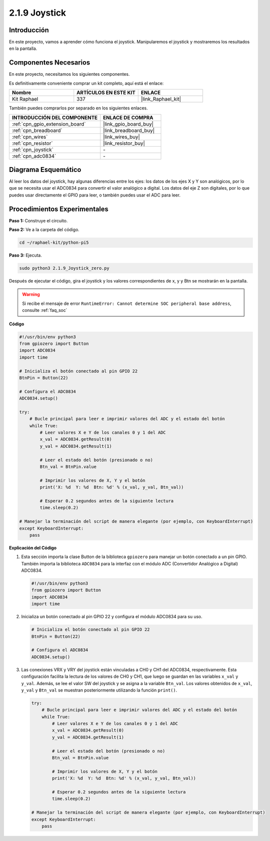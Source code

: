 .. nota::

    ¡Hola, bienvenido a la comunidad de entusiastas de SunFounder Raspberry Pi & Arduino & ESP32 en Facebook! Profundiza en Raspberry Pi, Arduino y ESP32 con otros entusiastas.

    **¿Por qué unirse?**

    - **Soporte experto**: Resuelve problemas postventa y desafíos técnicos con la ayuda de nuestra comunidad y equipo.
    - **Aprende y comparte**: Intercambia consejos y tutoriales para mejorar tus habilidades.
    - **Avances exclusivos**: Accede anticipadamente a nuevos anuncios de productos y adelantos.
    - **Descuentos especiales**: Disfruta de descuentos exclusivos en nuestros productos más nuevos.
    - **Promociones y sorteos festivos**: Participa en sorteos y promociones festivas.

    👉 ¿Listo para explorar y crear con nosotros? Haz clic en [|link_sf_facebook|] y únete hoy mismo!

.. _2.1.9_py_pi5:

2.1.9 Joystick
==================

Introducción
----------------

En este proyecto, vamos a aprender cómo funciona el joystick. Manipularemos el 
joystick y mostraremos los resultados en la pantalla.

Componentes Necesarios
--------------------------

En este proyecto, necesitamos los siguientes componentes.

.. image:: ../python_pi5/img/2.1.9_joystick_list.png

Es definitivamente conveniente comprar un kit completo, aquí está el enlace:

.. list-table::
    :widths: 20 20 20
    :header-rows: 1

    *   - Nombre
        - ARTÍCULOS EN ESTE KIT
        - ENLACE
    *   - Kit Raphael
        - 337
        - |link_Raphael_kit|

También puedes comprarlos por separado en los siguientes enlaces.

.. list-table::
    :widths: 30 20
    :header-rows: 1

    *   - INTRODUCCIÓN DEL COMPONENTE
        - ENLACE DE COMPRA

    *   - :ref:`cpn_gpio_extension_board`
        - |link_gpio_board_buy|
    *   - :ref:`cpn_breadboard`
        - |link_breadboard_buy|
    *   - :ref:`cpn_wires`
        - |link_wires_buy|
    *   - :ref:`cpn_resistor`
        - |link_resistor_buy|
    *   - :ref:`cpn_joystick`
        - \-
    *   - :ref:`cpn_adc0834`
        - \-

Diagrama Esquemático
--------------------------

Al leer los datos del joystick, hay algunas diferencias entre los ejes: los datos 
de los ejes X y Y son analógicos, por lo que se necesita usar el ADC0834 para convertir 
el valor analógico a digital. Los datos del eje Z son digitales, por lo que puedes usar 
directamente el GPIO para leer, o también puedes usar el ADC para leer.

.. image:: ../python_pi5/img/2.1.9_joystick_schematic_1.png


.. image:: ../python_pi5/img/2.1.9_joystick_schematic_2.png


Procedimientos Experimentales
----------------------------------

**Paso 1:** Construye el circuito.

.. image:: ../python_pi5/img/2.1.9_Joystick_circuit.png

**Paso 2:** Ve a la carpeta del código.

.. raw:: html

   <run></run>

.. code-block::

    cd ~/raphael-kit/python-pi5

**Paso 3:** Ejecuta.

.. raw:: html

   <run></run>

.. code-block::

    sudo python3 2.1.9_Joystick_zero.py

Después de ejecutar el código, gira el joystick y los valores correspondientes 
de x, y y Btn se mostrarán en la pantalla.

.. warning::

    Si recibe el mensaje de error ``RuntimeError: Cannot determine SOC peripheral base address``, consulte :ref:`faq_soc`

**Código**

.. nota::

    Puedes **Modificar/Reiniciar/Copiar/Ejecutar/Detener** el código a continuación. Pero antes de eso, necesitas ir a la ruta del código fuente como ``raphael-kit/python-pi5``. Después de modificar el código, puedes ejecutarlo directamente para ver el efecto.


.. raw:: html

    <run></run>

.. code-block:: python

   #!/usr/bin/env python3
   from gpiozero import Button
   import ADC0834
   import time

   # Inicializa el botón conectado al pin GPIO 22
   BtnPin = Button(22)

   # Configura el ADC0834
   ADC0834.setup()

   try:
       # Bucle principal para leer e imprimir valores del ADC y el estado del botón
       while True:
           # Leer valores X e Y de los canales 0 y 1 del ADC
           x_val = ADC0834.getResult(0)
           y_val = ADC0834.getResult(1)

           # Leer el estado del botón (presionado o no)
           Btn_val = BtnPin.value

           # Imprimir los valores de X, Y y el botón
           print('X: %d  Y: %d  Btn: %d' % (x_val, y_val, Btn_val))

           # Esperar 0.2 segundos antes de la siguiente lectura
           time.sleep(0.2)

   # Manejar la terminación del script de manera elegante (por ejemplo, con KeyboardInterrupt)
   except KeyboardInterrupt: 
       pass


**Explicación del Código**

#. Esta sección importa la clase Button de la biblioteca ``gpiozero`` para manejar un botón conectado a un pin GPIO. También importa la biblioteca ``ADC0834`` para la interfaz con el módulo ADC (Convertidor Analógico a Digital) ADC0834.

   .. code-block:: python

       #!/usr/bin/env python3
       from gpiozero import Button
       import ADC0834
       import time

#. Inicializa un botón conectado al pin GPIO 22 y configura el módulo ADC0834 para su uso.

   .. code-block:: python

       # Inicializa el botón conectado al pin GPIO 22
       BtnPin = Button(22)

       # Configura el ADC0834
       ADC0834.setup()

#. Las conexiones VRX y VRY del joystick están vinculadas a CH0 y CH1 del ADC0834, respectivamente. Esta configuración facilita la lectura de los valores de CH0 y CH1, que luego se guardan en las variables ``x_val`` y ``y_val``. Además, se lee el valor SW del joystick y se asigna a la variable ``Btn_val``. Los valores obtenidos de ``x_val``, ``y_val`` y ``Btn_val`` se muestran posteriormente utilizando la función ``print()``.

   .. code-block:: python

       try:
           # Bucle principal para leer e imprimir valores del ADC y el estado del botón
           while True:
               # Leer valores X e Y de los canales 0 y 1 del ADC
               x_val = ADC0834.getResult(0)
               y_val = ADC0834.getResult(1)

               # Leer el estado del botón (presionado o no)
               Btn_val = BtnPin.value

               # Imprimir los valores de X, Y y el botón
               print('X: %d  Y: %d  Btn: %d' % (x_val, y_val, Btn_val))

               # Esperar 0.2 segundos antes de la siguiente lectura
               time.sleep(0.2)

       # Manejar la terminación del script de manera elegante (por ejemplo, con KeyboardInterrupt)
       except KeyboardInterrupt: 
           pass







